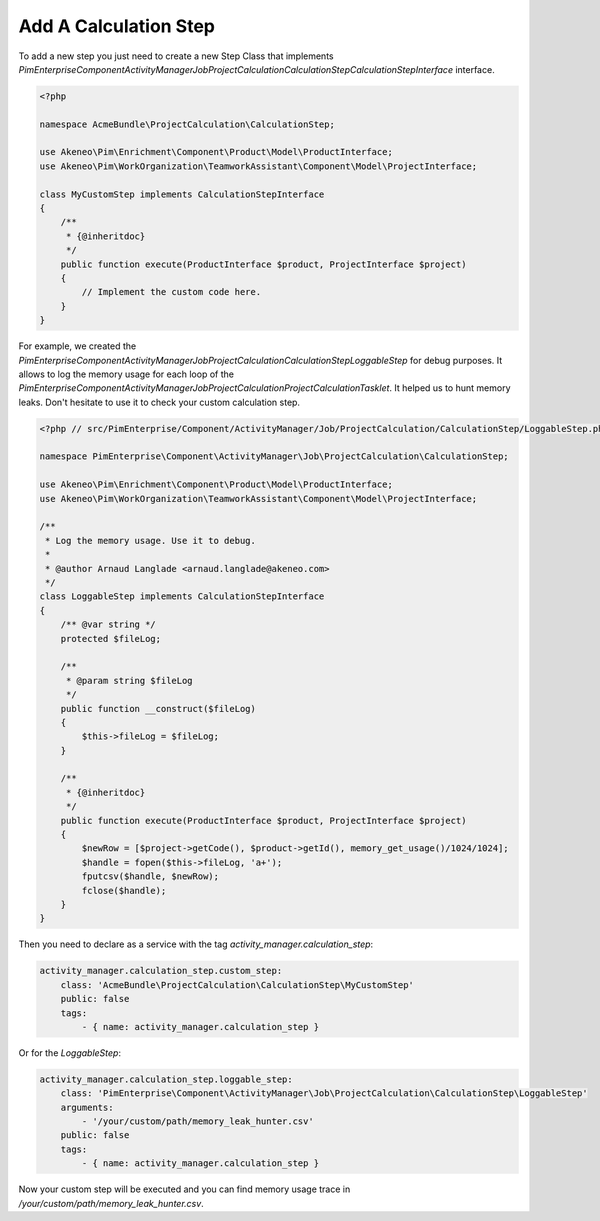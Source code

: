 Add A Calculation Step
======================

To add a new step you just need to create a new Step Class that implements
`PimEnterprise\Component\ActivityManager\Job\ProjectCalculation\CalculationStep\CalculationStepInterface` interface.

.. code-block:: php

    <?php

    namespace AcmeBundle\ProjectCalculation\CalculationStep;

    use Akeneo\Pim\Enrichment\Component\Product\Model\ProductInterface;
    use Akeneo\Pim\WorkOrganization\TeamworkAssistant\Component\Model\ProjectInterface;

    class MyCustomStep implements CalculationStepInterface
    {
        /**
         * {@inheritdoc}
         */
        public function execute(ProductInterface $product, ProjectInterface $project)
        {
            // Implement the custom code here.
        }
    }

For example, we created the
`PimEnterprise\Component\ActivityManager\Job\ProjectCalculation\CalculationStep\LoggableStep` for debug purposes.
It allows to log the memory usage for each loop of the
`PimEnterprise\Component\ActivityManager\Job\ProjectCalculation\ProjectCalculationTasklet`. It helped us to hunt
memory leaks. Don't hesitate to use it to check your custom calculation step.

.. code-block:: php

    <?php // src/PimEnterprise/Component/ActivityManager/Job/ProjectCalculation/CalculationStep/LoggableStep.php

    namespace PimEnterprise\Component\ActivityManager\Job\ProjectCalculation\CalculationStep;

    use Akeneo\Pim\Enrichment\Component\Product\Model\ProductInterface;
    use Akeneo\Pim\WorkOrganization\TeamworkAssistant\Component\Model\ProjectInterface;

    /**
     * Log the memory usage. Use it to debug.
     *
     * @author Arnaud Langlade <arnaud.langlade@akeneo.com>
     */
    class LoggableStep implements CalculationStepInterface
    {
        /** @var string */
        protected $fileLog;

        /**
         * @param string $fileLog
         */
        public function __construct($fileLog)
        {
            $this->fileLog = $fileLog;
        }

        /**
         * {@inheritdoc}
         */
        public function execute(ProductInterface $product, ProjectInterface $project)
        {
            $newRow = [$project->getCode(), $product->getId(), memory_get_usage()/1024/1024];
            $handle = fopen($this->fileLog, 'a+');
            fputcsv($handle, $newRow);
            fclose($handle);
        }
    }

Then you need to declare as a service with the tag `activity_manager.calculation_step`:

.. code-block:: yaml

    activity_manager.calculation_step.custom_step:
        class: 'AcmeBundle\ProjectCalculation\CalculationStep\MyCustomStep'
        public: false
        tags:
            - { name: activity_manager.calculation_step }

Or for the `LoggableStep`:

.. code-block:: yaml

    activity_manager.calculation_step.loggable_step:
        class: 'PimEnterprise\Component\ActivityManager\Job\ProjectCalculation\CalculationStep\LoggableStep'
        arguments:
            - '/your/custom/path/memory_leak_hunter.csv'
        public: false
        tags:
            - { name: activity_manager.calculation_step }

Now your custom step will be executed and you can find memory usage trace in `/your/custom/path/memory_leak_hunter.csv`.
